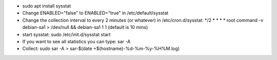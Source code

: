 - sudo apt install sysstat

- Change ENABLED="false" to ENABLED="true" in /etc/default/sysstat

- Change the collection interval to every 2 minutes (or whatever) in /etc/cron.d/sysstat:  */2 * * * * root command -v debian-sa1 > /dev/null && debian-sa1 1 1
  (default is 10 mins)

- start sysstat: sudo /etc/init.d/sysstat start

- If you want to see all statistics you can type: sar -A

- Collect: sudo sar -A > sar-$(date +$(hostname)-%d-%m-%y-%H%M.log)

